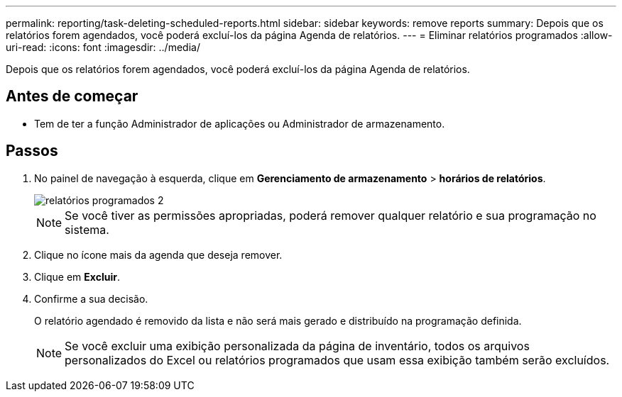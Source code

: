 ---
permalink: reporting/task-deleting-scheduled-reports.html 
sidebar: sidebar 
keywords: remove reports 
summary: Depois que os relatórios forem agendados, você poderá excluí-los da página Agenda de relatórios. 
---
= Eliminar relatórios programados
:allow-uri-read: 
:icons: font
:imagesdir: ../media/


[role="lead"]
Depois que os relatórios forem agendados, você poderá excluí-los da página Agenda de relatórios.



== Antes de começar

* Tem de ter a função Administrador de aplicações ou Administrador de armazenamento.




== Passos

. No painel de navegação à esquerda, clique em *Gerenciamento de armazenamento* > *horários de relatórios*.
+
image::../media/scheduled-reports-2.gif[relatórios programados 2]

+
[NOTE]
====
Se você tiver as permissões apropriadas, poderá remover qualquer relatório e sua programação no sistema.

====
. Clique no ícone mais image:../media/more-icon.gif[""]da agenda que deseja remover.
. Clique em *Excluir*.
. Confirme a sua decisão.
+
O relatório agendado é removido da lista e não será mais gerado e distribuído na programação definida.

+
[NOTE]
====
Se você excluir uma exibição personalizada da página de inventário, todos os arquivos personalizados do Excel ou relatórios programados que usam essa exibição também serão excluídos.

====

